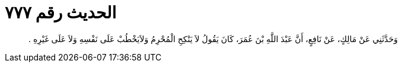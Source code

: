 
= الحديث رقم ٧٧٧

[quote.hadith]
وَحَدَّثَنِي عَنْ مَالِكٍ، عَنْ نَافِعٍ، أَنَّ عَبْدَ اللَّهِ بْنَ عُمَرَ، كَانَ يَقُولُ لاَ يَنْكِحِ الْمُحْرِمُ وَلاَيَخْطُبْ عَلَى نَفْسِهِ وَلاَ عَلَى غَيْرِهِ ‏.‏